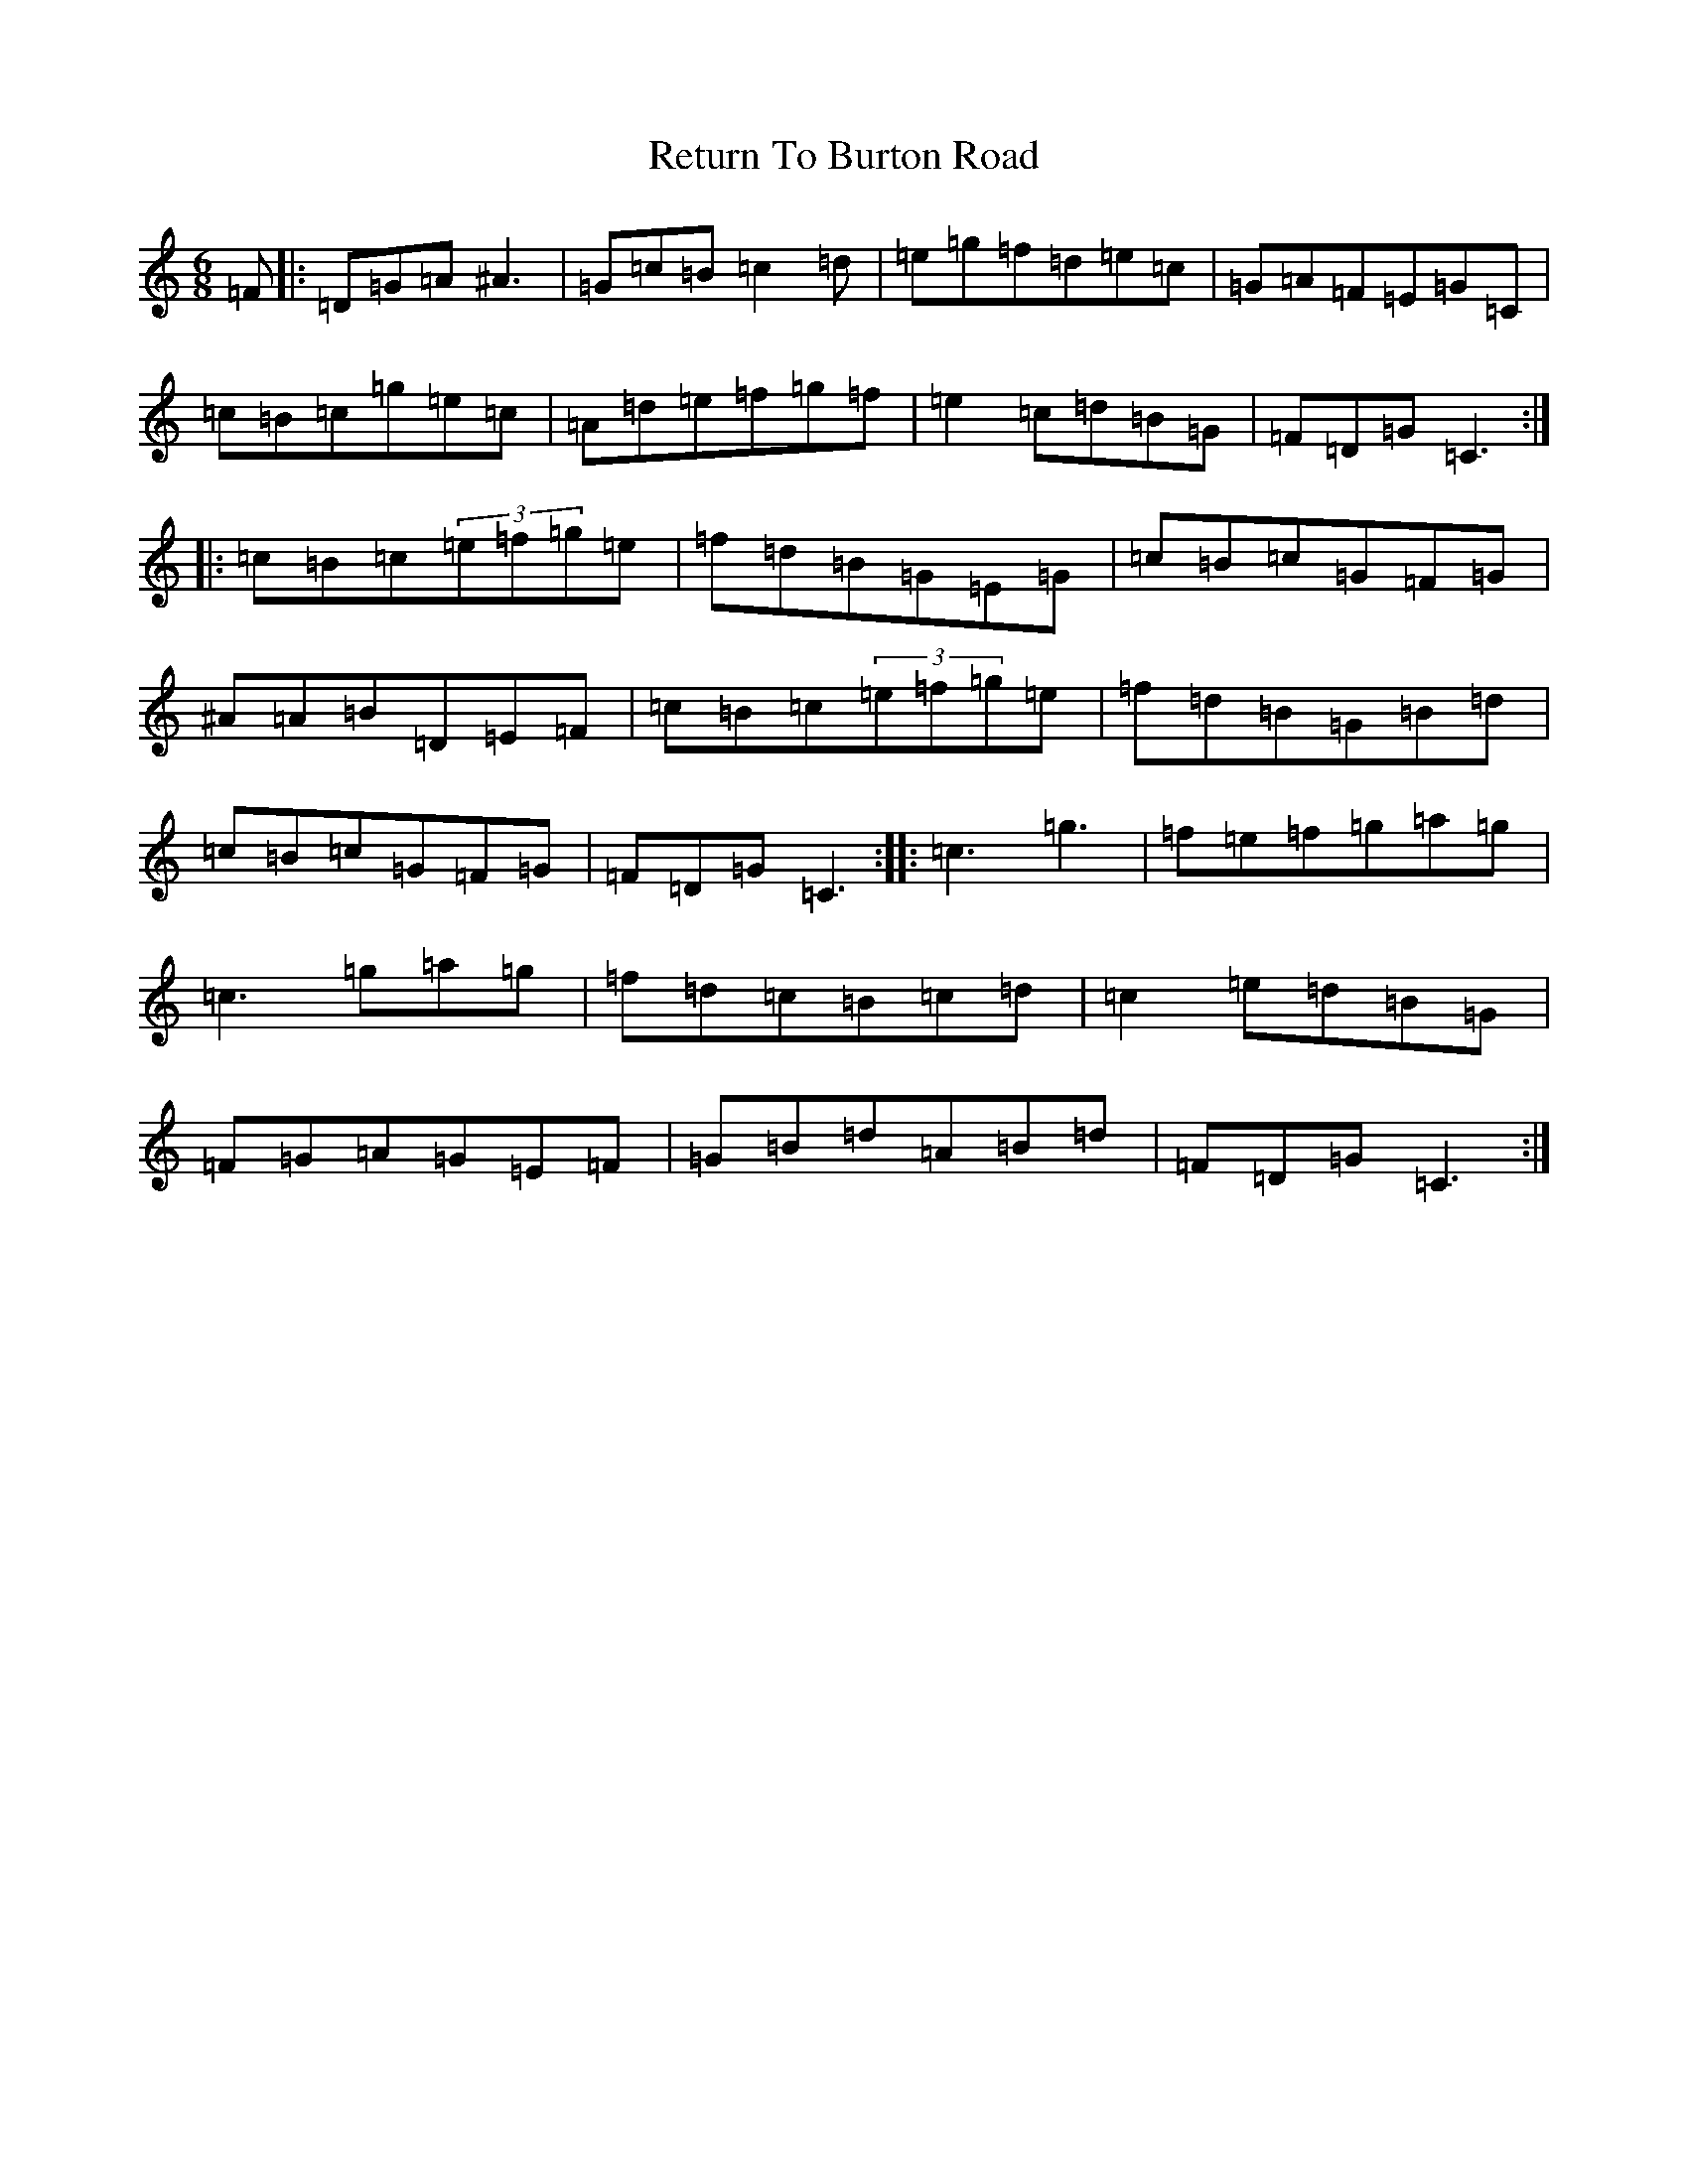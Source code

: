 X: 16529
T: Return To Burton Road
S: https://thesession.org/tunes/1391#setting3090
Z: D Major
R: jig
M:6/8
L:1/8
K: C Major
=F|:=D=G=A^A3|=G=c=B=c2=d|=e=g=f=d=e=c|=G=A=F=E=G=C|=c=B=c=g=e=c|=A=d=e=f=g=f|=e2=c=d=B=G|=F=D=G=C3:||:=c=B=c(3=e=f=g=e|=f=d=B=G=E=G|=c=B=c=G=F=G|^A=A=B=D=E=F|=c=B=c(3=e=f=g=e|=f=d=B=G=B=d|=c=B=c=G=F=G|=F=D=G=C3:||:=c3=g3|=f=e=f=g=a=g|=c3=g=a=g|=f=d=c=B=c=d|=c2=e=d=B=G|=F=G=A=G=E=F|=G=B=d=A=B=d|=F=D=G=C3:|